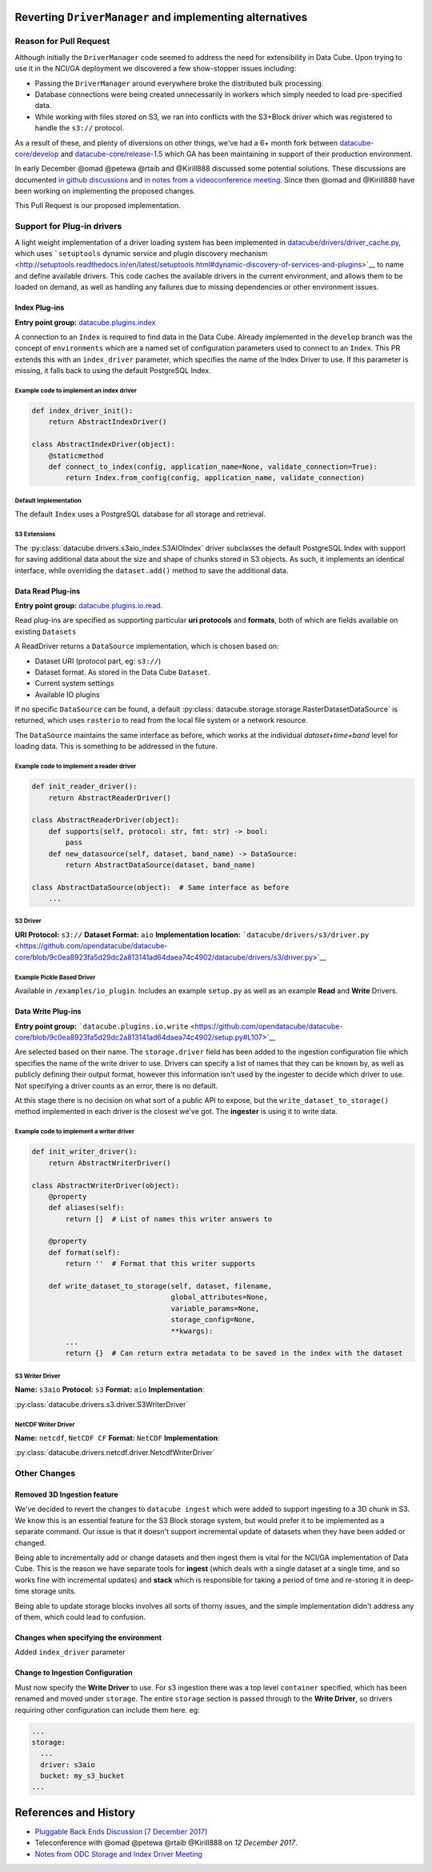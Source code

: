 Reverting ``DriverManager`` and implementing alternatives
=========================================================

Reason for Pull Request
-----------------------

Although initially the ``DriverManager`` code seemed to address the need
for extensibility in Data Cube. Upon trying to use it in the NCI/GA
deployment we discovered a few show-stopper issues including:

-  Passing the ``DriverManager`` around everywhere broke the distributed
   bulk processing.
-  Database connections were being created unnecessarily in workers
   which simply needed to load pre-specified data.
-  While working with files stored on S3, we ran into conflicts with the
   S3+Block driver which was registered to handle the ``s3://``
   protocol.

As a result of these, and plenty of diversions on other things, we've
had a 6+ month fork between
`datacube-core/develop <https://github.com/opendatacube/datacube-core/tree/develop>`_
and
`datacube-core/release-1.5 <https://github.com/opendatacube/datacube-core/tree/release-1.5>`_
which GA has been maintaining in support of their production
environment.

In early December @omad @petewa @rtaib and @Kirill888 discussed some
potential solutions. These discussions are documented `in github
discussions <https://github.com/orgs/opendatacube/teams/developers/discussions/2>`__
and `in notes from a videoconference
meeting <https://docs.google.com/document/d/1l2xOaKyvQRV4h35NELKvyM3DYOUosXJhcj-lgHC8MN4/edit#heading=h.h400fj5rkdxg>`__.
Since then @omad and @Kirill888 have been working on implementing the
proposed changes.

This Pull Request is our proposed implementation.

Support for Plug-in drivers
---------------------------

A light weight implementation of a driver loading system has been
implemented in
`datacube/drivers/driver_cache.py <https://github.com/opendatacube/datacube-core/blob/60187e38669d529c55d05a962bd7c5288d906f1b/datacube/drivers/driver_cache.py>`__,
which uses ```setuptools`` dynamic service and plugin discovery
mechanism <http://setuptools.readthedocs.io/en/latest/setuptools.html#dynamic-discovery-of-services-and-plugins>`__
to name and define available drivers. This code caches the available
drivers in the current environment, and allows them to be loaded on
demand, as well as handling any failures due to missing dependencies or
other environment issues.

Index Plug-ins
~~~~~~~~~~~~~~

**Entry point group:**
`datacube.plugins.index <https://github.com/opendatacube/datacube-core/blob/9c0ea8923fa5d29dc2a813141ad64daea74c4902/setup.py#L112>`__

A connection to an ``Index`` is required to find data in the Data Cube.
Already implemented in the ``develop`` branch was the concept of
``environments`` which are a named set of configuration parameters used
to connect to an ``Index``. This PR extends this with an
``index_driver`` parameter, which specifies the name of the Index Driver
to use. If this parameter is missing, it falls back to using the default
PostgreSQL Index.

Example code to implement an index driver
^^^^^^^^^^^^^^^^^^^^^^^^^^^^^^^^^^^^^^^^^

.. code:: python

    def index_driver_init():
        return AbstractIndexDriver()

    class AbstractIndexDriver(object):
        @staticmethod
        def connect_to_index(config, application_name=None, validate_connection=True):
            return Index.from_config(config, application_name, validate_connection)

Default Implementation
^^^^^^^^^^^^^^^^^^^^^^

The default ``Index`` uses a PostgreSQL database for all storage and
retrieval.

S3 Extensions
^^^^^^^^^^^^^


The :py:class:`datacube.drivers.s3aio_index.S3AIOIndex` driver subclasses the default PostgreSQL Index with
support for saving additional data about the size and shape of chunks
stored in S3 objects. As such, it implements an identical interface,
while overriding the ``dataset.add()`` method to save the additional
data.

Data Read Plug-ins
~~~~~~~~~~~~~~~~~~

**Entry point group:**
`datacube.plugins.io.read <https://github.com/opendatacube/datacube-core/blob/9c0ea8923fa5d29dc2a813141ad64daea74c4902/setup.py#L104>`__.

Read plug-ins are specified as supporting particular **uri protocols**
and **formats**, both of which are fields available on existing
``Datasets``

A ReadDriver returns a ``DataSource`` implementation, which is chosen
based on:

-  Dataset URI (protocol part, eg: ``s3://``)
-  Dataset format. As stored in the Data Cube ``Dataset``.
-  Current system settings
-  Available IO plugins

If no specific ``DataSource`` can be found, a default
:py:class:`datacube.storage.storage.RasterDatasetDataSource` is returned, which uses ``rasterio`` to read
from the local file system or a network resource.

The ``DataSource`` maintains the same interface as before, which works
at the individual *dataset+time+band* level for loading data. This is
something to be addressed in the future.

Example code to implement a reader driver
^^^^^^^^^^^^^^^^^^^^^^^^^^^^^^^^^^^^^^^^^

.. code:: python

    def init_reader_driver():
        return AbstractReaderDriver()

    class AbstractReaderDriver(object):
        def supports(self, protocol: str, fmt: str) -> bool:
            pass
        def new_datasource(self, dataset, band_name) -> DataSource:
            return AbstractDataSource(dataset, band_name)

    class AbstractDataSource(object):  # Same interface as before
        ...

S3 Driver
^^^^^^^^^

**URI Protocol:** ``s3://`` **Dataset Format:** ``aio``
**Implementation location:**
```datacube/drivers/s3/driver.py`` <https://github.com/opendatacube/datacube-core/blob/9c0ea8923fa5d29dc2a813141ad64daea74c4902/datacube/drivers/s3/driver.py>`__

Example Pickle Based Driver
^^^^^^^^^^^^^^^^^^^^^^^^^^^

Available in ``/examples/io_plugin``. Includes an example ``setup.py``
as well as an example **Read** and **Write** Drivers.

Data Write Plug-ins
~~~~~~~~~~~~~~~~~~~

**Entry point group:**
```datacube.plugins.io.write`` <https://github.com/opendatacube/datacube-core/blob/9c0ea8923fa5d29dc2a813141ad64daea74c4902/setup.py#L107>`__

Are selected based on their name. The ``storage.driver`` field has been
added to the ingestion configuration file which specifies the name of
the write driver to use. Drivers can specify a list of names that they
can be known by, as well as publicly defining their output format,
however this information isn't used by the ingester to decide which
driver to use. Not specifying a driver counts as an error, there is no
default.

At this stage there is no decision on what sort of a public API to
expose, but the ``write_dataset_to_storage()`` method implemented in
each driver is the closest we've got. The **ingester** is using it to
write data.

Example code to implement a writer driver
^^^^^^^^^^^^^^^^^^^^^^^^^^^^^^^^^^^^^^^^^

.. code:: python

    def init_writer_driver():
        return AbstractWriterDriver()

    class AbstractWriterDriver(object):
        @property
        def aliases(self):
            return []  # List of names this writer answers to

        @property
        def format(self):
            return ''  # Format that this writer supports

        def write_dataset_to_storage(self, dataset, filename,
                                     global_attributes=None,
                                     variable_params=None,
                                     storage_config=None,
                                     **kwargs):
            ...
            return {}  # Can return extra metadata to be saved in the index with the dataset

S3 Writer Driver
^^^^^^^^^^^^^^^^

**Name:** ``s3aio`` **Protocol:** ``s3`` **Format:** ``aio``
**Implementation**:

:py:class:`datacube.drivers.s3.driver.S3WriterDriver`

NetCDF Writer Driver
^^^^^^^^^^^^^^^^^^^^

**Name:** ``netcdf``, ``NetCDF CF`` **Format:** ``NetCDF``
**Implementation**:

:py:class:`datacube.drivers.netcdf.driver.NetcdfWriterDriver`

Other Changes
-------------

Removed 3D Ingestion feature
~~~~~~~~~~~~~~~~~~~~~~~~~~~~

We've decided to revert the changes to ``datacube ingest`` which were
added to support ingesting to a 3D chunk in S3. We know this is an
essential feature for the S3 Block storage system, but would prefer it
to be implemented as a separate command. Our issue is that it doesn't
support incremental update of datasets when they have been added or
changed.

Being able to incrementally add or change datasets and then ingest them
is vital for the NCI/GA implementation of Data Cube. This is the reason
we have separate tools for **ingest** (which deals with a single dataset
at a single time, and so works fine with incremental updates) and
**stack** which is responsible for taking a period of time and
re-storing it in deep-time storage units.

Being able to update storage blocks involves all sorts of thorny issues,
and the simple implementation didn't address any of them, which could
lead to confusion.

Changes when specifying the environment
~~~~~~~~~~~~~~~~~~~~~~~~~~~~~~~~~~~~~~~

Added ``index_driver`` parameter

Change to Ingestion Configuration
~~~~~~~~~~~~~~~~~~~~~~~~~~~~~~~~~

Must now specify the **Write Driver** to use. For s3 ingestion there was
a top level ``container`` specified, which has been renamed and moved
under ``storage``. The entire ``storage`` section is passed through to
the **Write Driver**, so drivers requiring other configuration can
include them here. eg:

.. code:: yaml

    ...
    storage:
      ...
      driver: s3aio
      bucket: my_s3_bucket
    ...

References and History
======================

-  `Pluggable Back Ends Discussion [7 December
   2017] <https://github.com/orgs/opendatacube/teams/developers/discussions/2>`__
-  Teleconference with @omad @petewa @rtaib @Kirill888 on *12 December
   2017*.
-  `Notes from ODC Storage and Index Driver
   Meeting <https://docs.google.com/document/d/1l2xOaKyvQRV4h35NELKvyM3DYOUosXJhcj-lgHC8MN4/edit#heading=h.h400fj5rkdxg>`__
